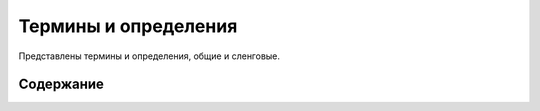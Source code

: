 ****************************
Термины и определения
****************************

Представлены термины и определения, общие и сленговые.


Содержание
~~~~~~~~~~~~~~~

.. glossary::

  Админка
    Административный интерфейс сайта «МИР24», предназначен для создания и управления контентом, публикациями и материалом отображаемом на сайте «МИР24». Административный интерфейс расположен по адресу: https://editors.mir24.tv

  |Прикрепление изображений|
    Интерфейс редактирования изображений расположенный на форме редактирования публикации, позволяющий наполнять публикацию изображениями, загружая изображения/фото с локальной машины или из фотобанка.

  Фотобанк
    | `Фотобанк в админке: editors.mir24.tv/ftb`_
    | `Самостоятельная версия: search.mir24.tv`_

  Кроппер
    -

  Сайт
    Информационно-аналитический интернет-портал «МИР24». Отображает публикуемый материал. Расположен по адресу: https://mir24.tv

  Панель share-линков
    Структурный элемент сайта, содержащий кнопки социальных сетей и коды встраивания, позволяющий посетителям поделиться или распространить контент, публикации и материалы отображаемые на сайте «МИР24»

  Пагинация
    Порядковая нумерация страниц, используемая в интерфейсе сайта или админке для постраничного вывода информации.

  Сюжет
    Общая тема, объединяющая статьи. На фронте пока не отображается

  Супертег
    Рубрика объединяющая статьи, например: "Политика", "Экономика", "Общество" и т.д.

  Поделяшки
    Панель share-линков

  Структурные элементы сайта
    -

  Заголовочный элемент
    HTML тег ``<head>`` содержащий описание веб-страницы и является контейнером для всех заголовочных элементов html-документа, цель которых - помогать браузерам и поисковым системам в работе с данными.









.. |Прикрепление изображений| replace:: :ref:`Прикрепление изображений <image-attach>`
..  _`Фотобанк в админке: editors.mir24.tv/ftb`: https://editors.mir24.tv/ftb
..  _`Самостоятельная версия: search.mir24.tv`: https://search.mir24.tv/


.. raw:: html

   <script>
   window.onload=function(){
    let glossary=document.querySelector("#id3 > dl")
     if(glossary.className!='glossary docutilscl'){
       glossary.className='glossary docutils'
    }}</script>
